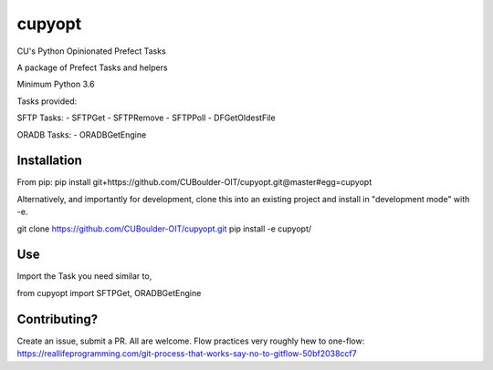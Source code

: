 cupyopt
=======

CU's Python Opinionated Prefect Tasks

A package of Prefect Tasks and helpers

Minimum Python 3.6

Tasks provided:

SFTP Tasks:
- SFTPGet
- SFTPRemove
- SFTPPoll
- DFGetOldestFile

ORADB Tasks:
- ORADBGetEngine

Installation
------------

From pip: pip install git+https://github.com/CUBoulder-OIT/cupyopt.git@master#egg=cupyopt

Alternatively, and importantly for development, clone this into an existing project and install in "development mode" with -e.

git clone https://github.com/CUBoulder-OIT/cupyopt.git
pip install -e cupyopt/

Use
---

Import the Task you need similar to,

from cupyopt import SFTPGet, ORADBGetEngine

Contributing?
-------------

Create an issue, submit a PR. All are welcome. Flow practices very roughly hew to one-flow: https://reallifeprogramming.com/git-process-that-works-say-no-to-gitflow-50bf2038ccf7
